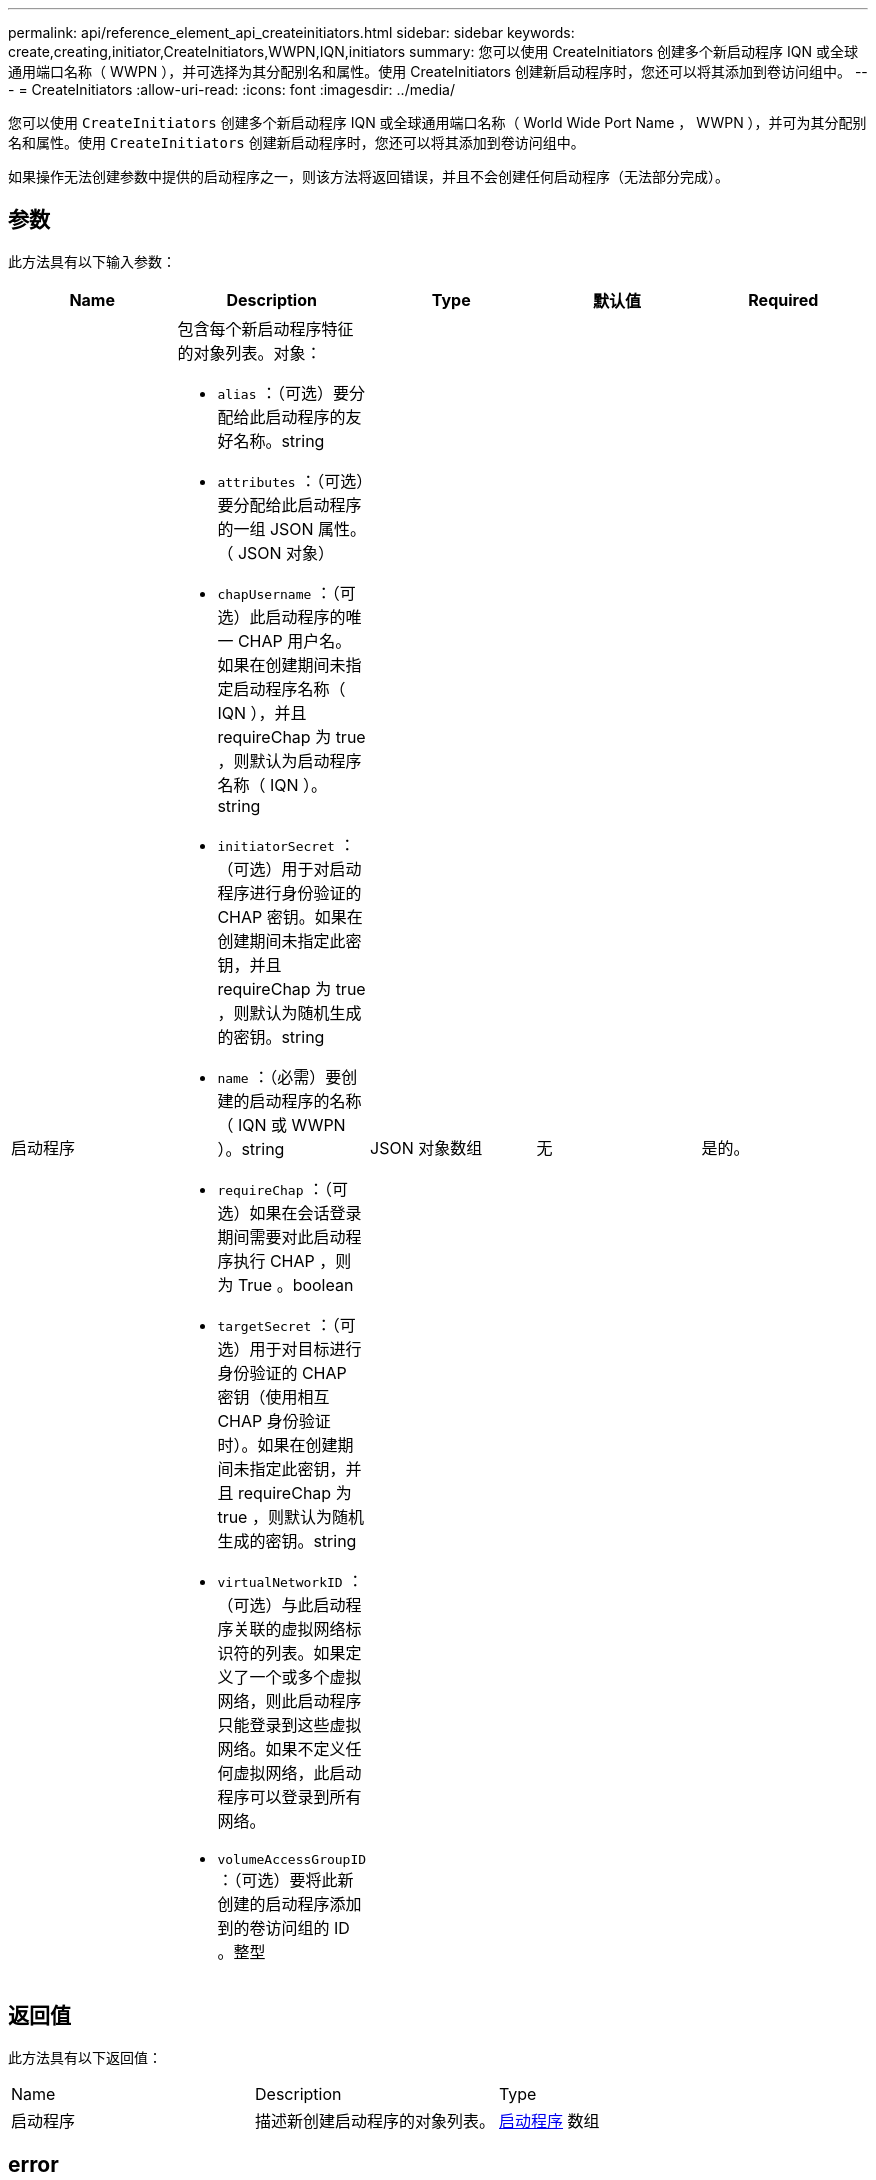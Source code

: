 ---
permalink: api/reference_element_api_createinitiators.html 
sidebar: sidebar 
keywords: create,creating,initiator,CreateInitiators,WWPN,IQN,initiators 
summary: 您可以使用 CreateInitiators 创建多个新启动程序 IQN 或全球通用端口名称（ WWPN ），并可选择为其分配别名和属性。使用 CreateInitiators 创建新启动程序时，您还可以将其添加到卷访问组中。 
---
= CreateInitiators
:allow-uri-read: 
:icons: font
:imagesdir: ../media/


[role="lead"]
您可以使用 `CreateInitiators` 创建多个新启动程序 IQN 或全球通用端口名称（ World Wide Port Name ， WWPN ），并可为其分配别名和属性。使用 `CreateInitiators` 创建新启动程序时，您还可以将其添加到卷访问组中。

如果操作无法创建参数中提供的启动程序之一，则该方法将返回错误，并且不会创建任何启动程序（无法部分完成）。



== 参数

此方法具有以下输入参数：

|===
| Name | Description | Type | 默认值 | Required 


 a| 
启动程序
 a| 
包含每个新启动程序特征的对象列表。对象：

* `alias` ：（可选）要分配给此启动程序的友好名称。string
* `attributes` ：（可选）要分配给此启动程序的一组 JSON 属性。（ JSON 对象）
* `chapUsername` ：（可选）此启动程序的唯一 CHAP 用户名。如果在创建期间未指定启动程序名称（ IQN ），并且 requireChap 为 true ，则默认为启动程序名称（ IQN ）。string
* `initiatorSecret` ：（可选）用于对启动程序进行身份验证的 CHAP 密钥。如果在创建期间未指定此密钥，并且 requireChap 为 true ，则默认为随机生成的密钥。string
* `name` ：（必需）要创建的启动程序的名称（ IQN 或 WWPN ）。string
* `requireChap` ：（可选）如果在会话登录期间需要对此启动程序执行 CHAP ，则为 True 。boolean
* `targetSecret` ：（可选）用于对目标进行身份验证的 CHAP 密钥（使用相互 CHAP 身份验证时）。如果在创建期间未指定此密钥，并且 requireChap 为 true ，则默认为随机生成的密钥。string
* `virtualNetworkID` ：（可选）与此启动程序关联的虚拟网络标识符的列表。如果定义了一个或多个虚拟网络，则此启动程序只能登录到这些虚拟网络。如果不定义任何虚拟网络，此启动程序可以登录到所有网络。
* `volumeAccessGroupID` ：（可选）要将此新创建的启动程序添加到的卷访问组的 ID 。整型

 a| 
JSON 对象数组
 a| 
无
 a| 
是的。

|===


== 返回值

此方法具有以下返回值：

|===


| Name | Description | Type 


 a| 
启动程序
 a| 
描述新创建启动程序的对象列表。
 a| 
xref:reference_element_api_initiator.adoc[启动程序] 数组

|===


== error

此方法可能会返回以下错误：

|===


| Name | Description 


 a| 
xInitiatorExists
 a| 
如果您选择的启动程序名称已存在，则返回此消息。

|===


== 请求示例

此方法的请求类似于以下示例：

[listing]
----
{
  "id": 3291,
  "method": "CreateInitiators",
  "params": {
    "initiators": [
      {
        "name": "iqn.1993-08.org.debian:01:288170452",
        "alias": "example1"
      },
      {
        "name": "iqn.1993-08.org.debian:01:297817012",
        "alias": "example2"
      }
    ]
  }
}
----


== 响应示例

此方法返回类似于以下示例的响应：

[listing]
----
{
  "id": 3291,
  "result": {
    "initiators": [
      {
        "alias": "example1",
        "attributes": {},
        "initiatorID": 145,
        "initiatorName": "iqn.1993-08.org.debian:01:288170452",
        "volumeAccessGroups": []
      },
      {
        "alias": "example2",
        "attributes": {},
        "initiatorID": 146,
        "initiatorName": "iqn.1993-08.org.debian:01:297817012",
        "volumeAccessGroups": []
      }
    ]
  }
}
----


== 自版本以来的新增功能

9.6



== 了解更多信息

xref:reference_element_api_listinitiators.adoc[ListInitiators]

